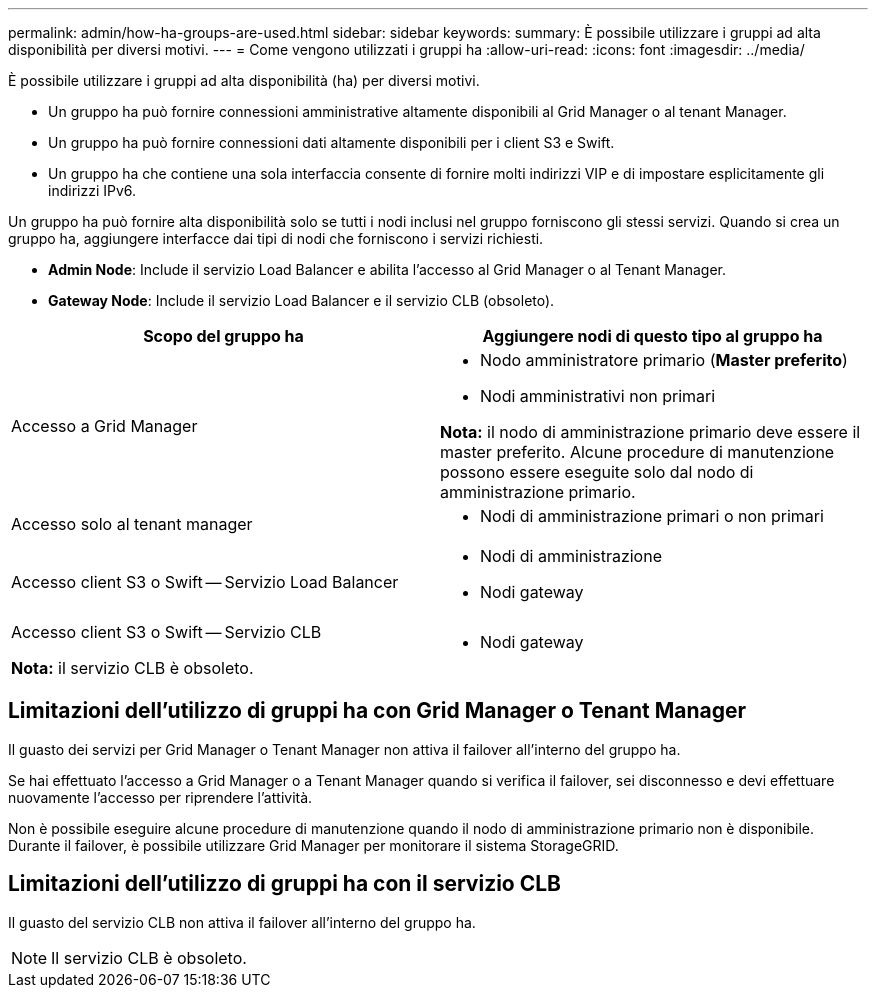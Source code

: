 ---
permalink: admin/how-ha-groups-are-used.html 
sidebar: sidebar 
keywords:  
summary: È possibile utilizzare i gruppi ad alta disponibilità per diversi motivi. 
---
= Come vengono utilizzati i gruppi ha
:allow-uri-read: 
:icons: font
:imagesdir: ../media/


[role="lead"]
È possibile utilizzare i gruppi ad alta disponibilità (ha) per diversi motivi.

* Un gruppo ha può fornire connessioni amministrative altamente disponibili al Grid Manager o al tenant Manager.
* Un gruppo ha può fornire connessioni dati altamente disponibili per i client S3 e Swift.
* Un gruppo ha che contiene una sola interfaccia consente di fornire molti indirizzi VIP e di impostare esplicitamente gli indirizzi IPv6.


Un gruppo ha può fornire alta disponibilità solo se tutti i nodi inclusi nel gruppo forniscono gli stessi servizi. Quando si crea un gruppo ha, aggiungere interfacce dai tipi di nodi che forniscono i servizi richiesti.

* *Admin Node*: Include il servizio Load Balancer e abilita l'accesso al Grid Manager o al Tenant Manager.
* *Gateway Node*: Include il servizio Load Balancer e il servizio CLB (obsoleto).


[cols="1a,1a"]
|===
| Scopo del gruppo ha | Aggiungere nodi di questo tipo al gruppo ha 


 a| 
Accesso a Grid Manager
 a| 
* Nodo amministratore primario (*Master preferito*)
* Nodi amministrativi non primari


*Nota:* il nodo di amministrazione primario deve essere il master preferito. Alcune procedure di manutenzione possono essere eseguite solo dal nodo di amministrazione primario.



 a| 
Accesso solo al tenant manager
 a| 
* Nodi di amministrazione primari o non primari




 a| 
Accesso client S3 o Swift -- Servizio Load Balancer
 a| 
* Nodi di amministrazione
* Nodi gateway




 a| 
Accesso client S3 o Swift -- Servizio CLB

*Nota:* il servizio CLB è obsoleto.
 a| 
* Nodi gateway


|===


== Limitazioni dell'utilizzo di gruppi ha con Grid Manager o Tenant Manager

Il guasto dei servizi per Grid Manager o Tenant Manager non attiva il failover all'interno del gruppo ha.

Se hai effettuato l'accesso a Grid Manager o a Tenant Manager quando si verifica il failover, sei disconnesso e devi effettuare nuovamente l'accesso per riprendere l'attività.

Non è possibile eseguire alcune procedure di manutenzione quando il nodo di amministrazione primario non è disponibile. Durante il failover, è possibile utilizzare Grid Manager per monitorare il sistema StorageGRID.



== Limitazioni dell'utilizzo di gruppi ha con il servizio CLB

Il guasto del servizio CLB non attiva il failover all'interno del gruppo ha.


NOTE: Il servizio CLB è obsoleto.
